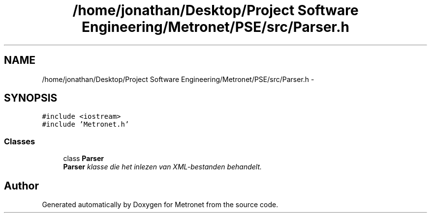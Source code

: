 .TH "/home/jonathan/Desktop/Project Software Engineering/Metronet/PSE/src/Parser.h" 3 "Fri Apr 28 2017" "Version 1.0" "Metronet" \" -*- nroff -*-
.ad l
.nh
.SH NAME
/home/jonathan/Desktop/Project Software Engineering/Metronet/PSE/src/Parser.h \- 
.SH SYNOPSIS
.br
.PP
\fC#include <iostream>\fP
.br
\fC#include 'Metronet\&.h'\fP
.br

.SS "Classes"

.in +1c
.ti -1c
.RI "class \fBParser\fP"
.br
.RI "\fI\fBParser\fP klasse die het inlezen van XML-bestanden behandelt\&. \fP"
.in -1c
.SH "Author"
.PP 
Generated automatically by Doxygen for Metronet from the source code\&.
